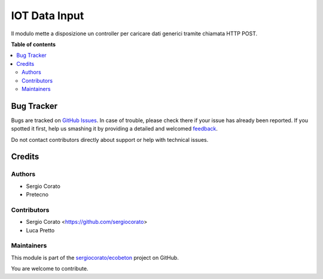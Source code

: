 ==============
IOT Data Input
==============

.. !!!!!!!!!!!!!!!!!!!!!!!!!!!!!!!!!!!!!!!!!!!!!!!!!!!!
   !! This file is generated by oca-gen-addon-readme !!
   !! changes will be overwritten.                   !!
   !!!!!!!!!!!!!!!!!!!!!!!!!!!!!!!!!!!!!!!!!!!!!!!!!!!!

.. |badge1| image:: https://img.shields.io/badge/maturity-Beta-yellow.png
    :target: https://odoo-community.org/page/development-status
    :alt: Beta
.. |badge2| image:: https://img.shields.io/badge/licence-AGPL--3-blue.png
    :target: http://www.gnu.org/licenses/agpl-3.0-standalone.html
    :alt: License: AGPL-3
.. |badge3| image:: https://img.shields.io/badge/github-sergiocorato%2Fecobeton-lightgray.png?logo=github
    :target: https://github.com/sergiocorato/ecobeton/tree/12.0/iot_input_data
    :alt: sergiocorato/ecobeton

|badge1| |badge2| |badge3| 

Il modulo mette a disposizione un controller per caricare dati generici tramite chiamata HTTP POST.

**Table of contents**

.. contents::
   :local:

Bug Tracker
===========

Bugs are tracked on `GitHub Issues <https://github.com/sergiocorato/ecobeton/issues>`_.
In case of trouble, please check there if your issue has already been reported.
If you spotted it first, help us smashing it by providing a detailed and welcomed
`feedback <https://github.com/sergiocorato/ecobeton/issues/new?body=module:%20iot_input_data%0Aversion:%2012.0%0A%0A**Steps%20to%20reproduce**%0A-%20...%0A%0A**Current%20behavior**%0A%0A**Expected%20behavior**>`_.

Do not contact contributors directly about support or help with technical issues.

Credits
=======

Authors
~~~~~~~

* Sergio Corato
* Pretecno

Contributors
~~~~~~~~~~~~

* Sergio Corato <https://github.com/sergiocorato>
* Luca Pretto

Maintainers
~~~~~~~~~~~

This module is part of the `sergiocorato/ecobeton <https://github.com/sergiocorato/ecobeton/tree/12.0/iot_input_data>`_ project on GitHub.

You are welcome to contribute.
